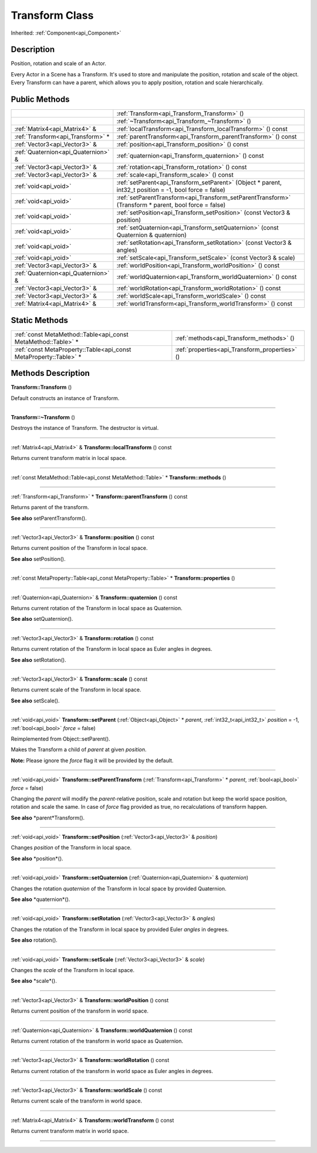 .. _api_Transform:
Transform Class
================

Inherited: :ref:`Component<api_Component>`

.. _api_Transform_description:
Description
-----------

Position, rotation and scale of an Actor.

Every Actor in a Scene has a Transform. It's used to store and manipulate the position, rotation and scale of the object. Every Transform can have a parent, which allows you to apply position, rotation and scale hierarchically.



.. _api_Transform_public:
Public Methods
--------------

+-------------------------------------+----------------------------------------------------------------------------------------------------------+
|                                     | :ref:`Transform<api_Transform_Transform>` ()                                                             |
+-------------------------------------+----------------------------------------------------------------------------------------------------------+
|                                     | :ref:`~Transform<api_Transform_~Transform>` ()                                                           |
+-------------------------------------+----------------------------------------------------------------------------------------------------------+
|       :ref:`Matrix4<api_Matrix4>` & | :ref:`localTransform<api_Transform_localTransform>` () const                                             |
+-------------------------------------+----------------------------------------------------------------------------------------------------------+
|   :ref:`Transform<api_Transform>` * | :ref:`parentTransform<api_Transform_parentTransform>` () const                                           |
+-------------------------------------+----------------------------------------------------------------------------------------------------------+
|       :ref:`Vector3<api_Vector3>` & | :ref:`position<api_Transform_position>` () const                                                         |
+-------------------------------------+----------------------------------------------------------------------------------------------------------+
| :ref:`Quaternion<api_Quaternion>` & | :ref:`quaternion<api_Transform_quaternion>` () const                                                     |
+-------------------------------------+----------------------------------------------------------------------------------------------------------+
|       :ref:`Vector3<api_Vector3>` & | :ref:`rotation<api_Transform_rotation>` () const                                                         |
+-------------------------------------+----------------------------------------------------------------------------------------------------------+
|       :ref:`Vector3<api_Vector3>` & | :ref:`scale<api_Transform_scale>` () const                                                               |
+-------------------------------------+----------------------------------------------------------------------------------------------------------+
|               :ref:`void<api_void>` | :ref:`setParent<api_Transform_setParent>` (Object * parent, int32_t  position = -1, bool  force = false) |
+-------------------------------------+----------------------------------------------------------------------------------------------------------+
|               :ref:`void<api_void>` | :ref:`setParentTransform<api_Transform_setParentTransform>` (Transform * parent, bool  force = false)    |
+-------------------------------------+----------------------------------------------------------------------------------------------------------+
|               :ref:`void<api_void>` | :ref:`setPosition<api_Transform_setPosition>` (const Vector3 & position)                                 |
+-------------------------------------+----------------------------------------------------------------------------------------------------------+
|               :ref:`void<api_void>` | :ref:`setQuaternion<api_Transform_setQuaternion>` (const Quaternion & quaternion)                        |
+-------------------------------------+----------------------------------------------------------------------------------------------------------+
|               :ref:`void<api_void>` | :ref:`setRotation<api_Transform_setRotation>` (const Vector3 & angles)                                   |
+-------------------------------------+----------------------------------------------------------------------------------------------------------+
|               :ref:`void<api_void>` | :ref:`setScale<api_Transform_setScale>` (const Vector3 & scale)                                          |
+-------------------------------------+----------------------------------------------------------------------------------------------------------+
|       :ref:`Vector3<api_Vector3>` & | :ref:`worldPosition<api_Transform_worldPosition>` () const                                               |
+-------------------------------------+----------------------------------------------------------------------------------------------------------+
| :ref:`Quaternion<api_Quaternion>` & | :ref:`worldQuaternion<api_Transform_worldQuaternion>` () const                                           |
+-------------------------------------+----------------------------------------------------------------------------------------------------------+
|       :ref:`Vector3<api_Vector3>` & | :ref:`worldRotation<api_Transform_worldRotation>` () const                                               |
+-------------------------------------+----------------------------------------------------------------------------------------------------------+
|       :ref:`Vector3<api_Vector3>` & | :ref:`worldScale<api_Transform_worldScale>` () const                                                     |
+-------------------------------------+----------------------------------------------------------------------------------------------------------+
|       :ref:`Matrix4<api_Matrix4>` & | :ref:`worldTransform<api_Transform_worldTransform>` () const                                             |
+-------------------------------------+----------------------------------------------------------------------------------------------------------+



.. _api_Transform_static:
Static Methods
--------------

+-------------------------------------------------------------------+------------------------------------------------+
|     :ref:`const MetaMethod::Table<api_const MetaMethod::Table>` * | :ref:`methods<api_Transform_methods>` ()       |
+-------------------------------------------------------------------+------------------------------------------------+
| :ref:`const MetaProperty::Table<api_const MetaProperty::Table>` * | :ref:`properties<api_Transform_properties>` () |
+-------------------------------------------------------------------+------------------------------------------------+

.. _api_Transform_methods:
Methods Description
-------------------

.. _api_Transform_Transform:

**Transform::Transform** ()

Default constructs an instance of Transform.

----

.. _api_Transform_~Transform:

**Transform::~Transform** ()

Destroys the instance of Transform. The destructor is virtual.

----

.. _api_Transform_localTransform:

:ref:`Matrix4<api_Matrix4>` & **Transform::localTransform** () const

Returns current transform matrix in local space.

----

.. _api_Transform_methods:

:ref:`const MetaMethod::Table<api_const MetaMethod::Table>` * **Transform::methods** ()

----

.. _api_Transform_parentTransform:

:ref:`Transform<api_Transform>` * **Transform::parentTransform** () const

Returns parent of the transform.

**See also** setParentTransform().

----

.. _api_Transform_position:

:ref:`Vector3<api_Vector3>` & **Transform::position** () const

Returns current position of the Transform in local space.

**See also** setPosition().

----

.. _api_Transform_properties:

:ref:`const MetaProperty::Table<api_const MetaProperty::Table>` * **Transform::properties** ()

----

.. _api_Transform_quaternion:

:ref:`Quaternion<api_Quaternion>` & **Transform::quaternion** () const

Returns current rotation of the Transform in local space as Quaternion.

**See also** setQuaternion().

----

.. _api_Transform_rotation:

:ref:`Vector3<api_Vector3>` & **Transform::rotation** () const

Returns current rotation of the Transform in local space as Euler angles in degrees.

**See also** setRotation().

----

.. _api_Transform_scale:

:ref:`Vector3<api_Vector3>` & **Transform::scale** () const

Returns current scale of the Transform in local space.

**See also** setScale().

----

.. _api_Transform_setParent:

:ref:`void<api_void>`  **Transform::setParent** (:ref:`Object<api_Object>` * *parent*, :ref:`int32_t<api_int32_t>`  *position* = -1, :ref:`bool<api_bool>`  *force* = false)

Reimplemented from Object::setParent().

Makes the Transform a child of *parent* at given *position*.

**Note:** Please ignore the *force* flag it will be provided by the default.

----

.. _api_Transform_setParentTransform:

:ref:`void<api_void>`  **Transform::setParentTransform** (:ref:`Transform<api_Transform>` * *parent*, :ref:`bool<api_bool>`  *force* = false)

Changing the *parent* will modify the *parent*-relative position, scale and rotation but keep the world space position, rotation and scale the same. In case of *force* flag provided as true, no recalculations of transform happen.

**See also** *parent*Transform().

----

.. _api_Transform_setPosition:

:ref:`void<api_void>`  **Transform::setPosition** (:ref:`Vector3<api_Vector3>` & *position*)

Changes *position* of the Transform in local space.

**See also** *position*().

----

.. _api_Transform_setQuaternion:

:ref:`void<api_void>`  **Transform::setQuaternion** (:ref:`Quaternion<api_Quaternion>` & *quaternion*)

Changes the rotation *quaternion* of the Transform in local space by provided Quaternion.

**See also** *quaternion*().

----

.. _api_Transform_setRotation:

:ref:`void<api_void>`  **Transform::setRotation** (:ref:`Vector3<api_Vector3>` & *angles*)

Changes the rotation of the Transform in local space by provided Euler *angles* in degrees.

**See also** rotation().

----

.. _api_Transform_setScale:

:ref:`void<api_void>`  **Transform::setScale** (:ref:`Vector3<api_Vector3>` & *scale*)

Changes the *scale* of the Transform in local space.

**See also** *scale*().

----

.. _api_Transform_worldPosition:

:ref:`Vector3<api_Vector3>` & **Transform::worldPosition** () const

Returns current position of the transform in world space.

----

.. _api_Transform_worldQuaternion:

:ref:`Quaternion<api_Quaternion>` & **Transform::worldQuaternion** () const

Returns current rotation of the transform in world space as Quaternion.

----

.. _api_Transform_worldRotation:

:ref:`Vector3<api_Vector3>` & **Transform::worldRotation** () const

Returns current rotation of the transform in world space as Euler angles in degrees.

----

.. _api_Transform_worldScale:

:ref:`Vector3<api_Vector3>` & **Transform::worldScale** () const

Returns current scale of the transform in world space.

----

.. _api_Transform_worldTransform:

:ref:`Matrix4<api_Matrix4>` & **Transform::worldTransform** () const

Returns current transform matrix in world space.

----



